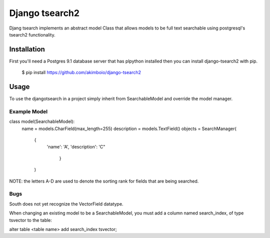 Django tsearch2
===============

Djang tsearch implements an abstract model Class that allows models to be full text searchable using postgresql's tsearch2 functionality.

Installation
------------

First you'll need a Postgres 9.1 database server that has plpython
installed then you can install django-tsearch2 with pip.

  $ pip install https://github.com/akimboio/django-tsearch2

Usage
-----

To use the djangotsearch in a project simply inherit from
SearchableModel and override the model manager.


Example Model
^^^^^^^^^^^^^

.. code:: python
class model(SearchableModel):
    name = models.CharField(max_length=255)
    description = models.TextField()
    objects = SearchManager(
        {
           'name': 'A',
           'description': 'C"
            }
        )

NOTE: the letters A-D are used to denote the sorting rank for fields
that are being searched.
	     

Bugs
^^^^

South does not yet recognize the VectorField datatype.  

When changing an existing model to be a SearchableModel, you must
add a column named search_index, of type tsvector to the table:

alter table <table name> add search_index tsvector;
